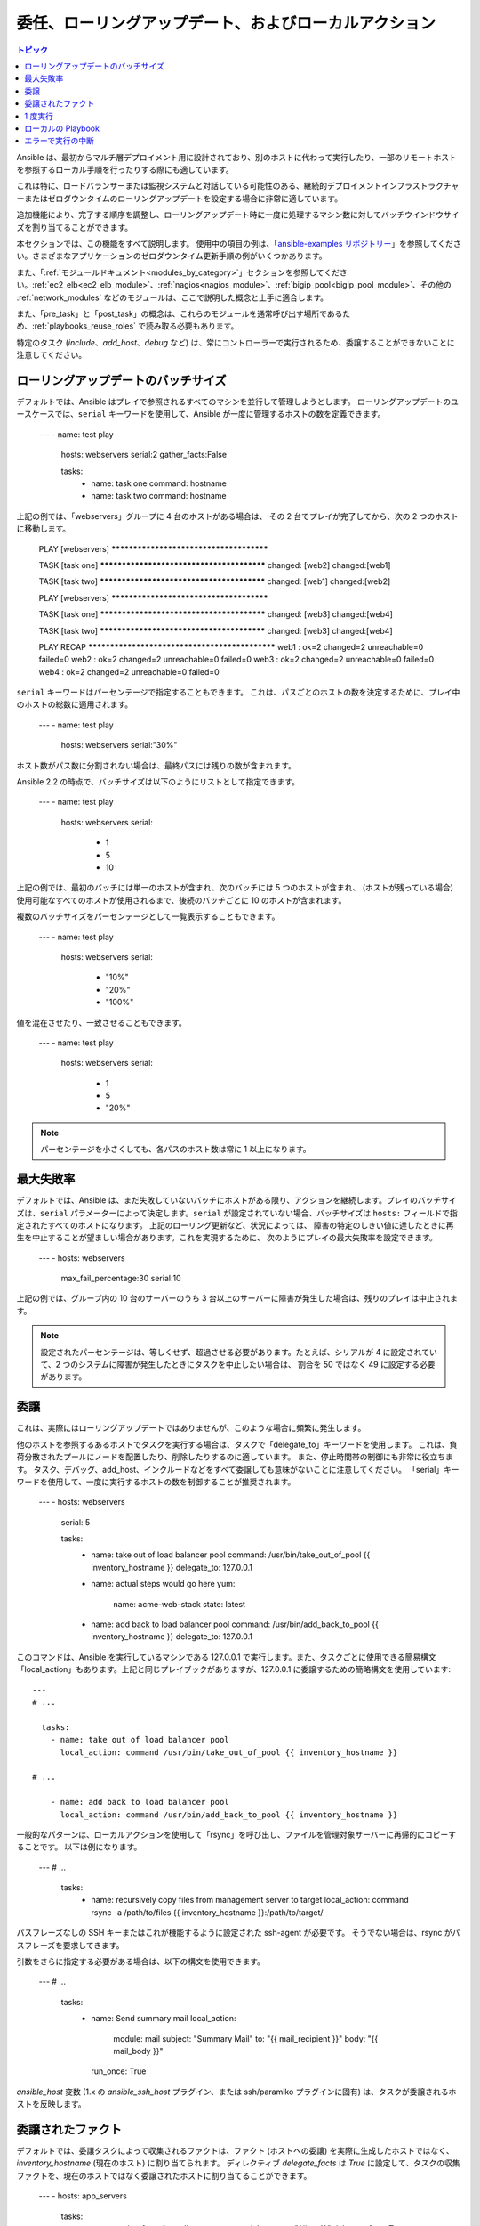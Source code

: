 .. _playbooks_delegation:

委任、ローリングアップデート、およびローカルアクション
==============================================

.. contents:: トピック

Ansible は、最初からマルチ層デプロイメント用に設計されており、別のホストに代わって実行したり、一部のリモートホストを参照するローカル手順を行ったりする際にも適しています。

これは特に、ロードバランサーまたは監視システムと対話している可能性のある、継続的デプロイメントインフラストラクチャーまたはゼロダウンタイムのローリングアップデートを設定する場合に非常に適しています。

追加機能により、完了する順序を調整し、ローリングアップデート時に一度に処理するマシン数に対してバッチウインドウサイズを割り当てることができます。

本セクションでは、この機能をすべて説明します。 使用中の項目の例は、「`ansible-examples リポジトリー <https://github.com/ansible/ansible-examples/>`_」を参照してください。さまざまなアプリケーションのゼロダウンタイム更新手順の例がいくつかあります。

また、「:ref:`モジュールドキュメント<modules_by_category>`」セクションを参照してください。:ref:`ec2_elb<ec2_elb_module>`、:ref:`nagios<nagios_module>`、:ref:`bigip_pool<bigip_pool_module>`、その他の :ref:`network_modules` などのモジュールは、ここで説明した概念と上手に適合します。

また、「pre_task」と「post_task」の概念は、これらのモジュールを通常呼び出す場所であるため、:ref:`playbooks_reuse_roles` で読み取る必要もあります。

特定のタスク (`include`、`add_host`、`debug` など) は、常にコントローラーで実行されるため、委譲することができないことに注意してください。


.. _rolling_update_batch_size:

ローリングアップデートのバッチサイズ
`````````````````````````

デフォルトでは、Ansible はプレイで参照されるすべてのマシンを並行して管理しようとします。 ローリングアップデートのユースケースでは、``serial`` キーワードを使用して、Ansible が一度に管理するホストの数を定義できます。

    ---
    - name: test play
      hosts: webservers
      serial:2
      gather_facts:False

      tasks:
        - name: task one
          command: hostname
        - name: task two
          command: hostname

上記の例では、「webservers」グループに 4 台のホストがある場合は、
その 2 台でプレイが完了してから、次の 2 つのホストに移動します。


    PLAY [webservers] ****************************************

    TASK [task one] ******************************************
    changed: [web2]
    changed:[web1]

    TASK [task two] ******************************************
    changed: [web1]
    changed:[web2]

    PLAY [webservers] ****************************************

    TASK [task one] ******************************************
    changed: [web3]
    changed:[web4]

    TASK [task two] ******************************************
    changed: [web3]
    changed:[web4]

    PLAY RECAP ***********************************************
    web1      : ok=2    changed=2    unreachable=0    failed=0
    web2      : ok=2    changed=2    unreachable=0    failed=0
    web3      : ok=2    changed=2    unreachable=0    failed=0
    web4      : ok=2    changed=2    unreachable=0    failed=0


``serial`` キーワードはパーセンテージで指定することもできます。
これは、パスごとのホストの数を決定するために、プレイ中のホストの総数に適用されます。

    ---
    - name: test play
      hosts: webservers
      serial:"30%"

ホスト数がパス数に分割されない場合は、最終パスには残りの数が含まれます。

Ansible 2.2 の時点で、バッチサイズは以下のようにリストとして指定できます。

    ---
    - name: test play
      hosts: webservers
      serial:
        - 1
        - 5
        - 10

上記の例では、最初のバッチには単一のホストが含まれ、次のバッチには 5 つのホストが含まれ、
(ホストが残っている場合) 使用可能なすべてのホストが使用されるまで、後続のバッチごとに 10 のホストが含まれます。

複数のバッチサイズをパーセンテージとして一覧表示することもできます。

    ---
    - name: test play
      hosts: webservers
      serial:
        - "10%"
        - "20%"
        - "100%"

値を混在させたり、一致させることもできます。

    ---
    - name: test play
      hosts: webservers
      serial:
        - 1
        - 5
        - "20%"

.. note::
     パーセンテージを小さくしても、各パスのホスト数は常に 1 以上になります。


.. _maximum_failure_percentage:

最大失敗率
``````````````````````````

デフォルトでは、Ansible は、まだ失敗していないバッチにホストがある限り、アクションを継続します。プレイのバッチサイズは、``serial`` パラメーターによって決定します。``serial`` が設定されていない場合、バッチサイズは ``hosts:`` フィールドで指定されたすべてのホストになります。
上記のローリング更新など、状況によっては、
障害の特定のしきい値に達したときに再生を中止することが望ましい場合があります。これを実現するために、
次のようにプレイの最大失敗率を設定できます。

    ---
    - hosts: webservers
      max_fail_percentage:30
      serial:10

上記の例では、グループ内の 10 台のサーバーのうち 3 台以上のサーバーに障害が発生した場合は、残りのプレイは中止されます。

.. note::

     設定されたパーセンテージは、等しくせず、超過させる必要があります。たとえば、シリアルが 4 に設定されていて、2 つのシステムに障害が発生したときにタスクを中止したい場合は、
     割合を 50 ではなく 49 に設定する必要があります。

.. _delegation:

委譲
``````````


これは、実際にはローリングアップデートではありませんが、このような場合に頻繁に発生します。

他のホストを参照するあるホストでタスクを実行する場合は、タスクで「delegate_to」キーワードを使用します。
これは、負荷分散されたプールにノードを配置したり、削除したりするのに適しています。 また、停止時間帯の制御にも非常に役立ちます。
タスク、デバッグ、add_host、インクルードなどをすべて委譲しても意味がないことに注意してください。
「serial」キーワードを使用して、一度に実行するホストの数を制御することが推奨されます。

    ---
    - hosts: webservers
      serial: 5

      tasks:
        - name: take out of load balancer pool
          command: /usr/bin/take_out_of_pool {{ inventory_hostname }}
          delegate_to: 127.0.0.1

        - name: actual steps would go here
          yum:
            name: acme-web-stack
            state: latest

        - name: add back to load balancer pool
          command: /usr/bin/add_back_to_pool {{ inventory_hostname }}
          delegate_to: 127.0.0.1


このコマンドは、Ansible を実行しているマシンである 127.0.0.1 で実行します。また、タスクごとに使用できる簡易構文「local_action」もあります。上記と同じプレイブックがありますが、127.0.0.1 に委譲するための簡略構文を使用しています::

    ---
    # ...

      tasks:
        - name: take out of load balancer pool
          local_action: command /usr/bin/take_out_of_pool {{ inventory_hostname }}

    # ...

        - name: add back to load balancer pool
          local_action: command /usr/bin/add_back_to_pool {{ inventory_hostname }}

一般的なパターンは、ローカルアクションを使用して「rsync」を呼び出し、ファイルを管理対象サーバーに再帰的にコピーすることです。
以下は例になります。

    ---
    # ...

      tasks:
        - name: recursively copy files from management server to target
          local_action: command rsync -a /path/to/files {{ inventory_hostname }}:/path/to/target/

パスフレーズなしの SSH キーまたはこれが機能するように設定された ssh-agent が必要です。
そうでない場合は、rsync がパスフレーズを要求してきます。

引数をさらに指定する必要がある場合は、以下の構文を使用できます。

    ---
    # ...

      tasks:
        - name: Send summary mail
          local_action:
            module: mail
            subject: "Summary Mail"
            to: "{{ mail_recipient }}"
            body: "{{ mail_body }}"
          run_once: True

`ansible_host` 変数 (1.x の `ansible_ssh_host` プラグイン、または ssh/paramiko プラグインに固有) は、タスクが委譲されるホストを反映します。

.. _delegate_facts:

委譲されたファクト
```````````````

デフォルトでは、委譲タスクによって収集されるファクトは、ファクト (ホストへの委譲) を実際に生成したホストではなく、`inventory_hostname` (現在のホスト) に割り当てられます。
ディレクティブ `delegate_facts` は `True` に設定して、タスクの収集ファクトを、現在のホストではなく委譲されたホストに割り当てることができます。

    ---
    - hosts: app_servers

      tasks:
        - name: gather facts from db servers
          setup:
          delegate_to: "{{item}}"
          delegate_facts:True
          loop: "{{groups['dbservers']}}"

上記は、dbservers グループのマシンのファクトを収集し、ファクトを app_servers ではなく、それらのマシンに割り当てます。
これにより、dbservers がプレイに含まれていなくても、または `--limit` を使用して除外されていても、`hostvars['dbhost1']['ansible_default_ipv4']['address']` をルックアップできます。


.. _run_once:

1 度実行
````````

ホストのバッチに対してタスクを一度だけ実行しないといけない場合があります。
そのためには、タスクに「run_once」を設定します::

    ---
    # ...

      tasks:

        # ...

        - command: /opt/application/upgrade_db.py
          run_once: true

        # ...

このディレクティブは、現在のバッチの最初のホストで実行を強制的に試行し、すべての結果とファクトを同じバッチのすべてのホストに適用します。

このアプローチは、以下のようなタスクに条件を適用するのと同じです。

        - command: /opt/application/upgrade_db.py
          when: inventory_hostname == webservers[0]

ただし、結果はすべてのホストに適用されます。

多くのタスクと同様、任意で「delegate_to」とペアにして、以下を実行する個々のホストを指定できます。

        - command: /opt/application/upgrade_db.py
          run_once: true
          delegate_to: web01.example.org

委譲の場合と同様に、アクションは委譲されたホストで実行されますが、情報はタスクの元のホストの情報になります。

.. note::
     「serial」と併用すると、「run_once」のマークが付けられたタスクが *各* シリアルバッチの 1 つホストで実行されます。
     タスクが「serial」モードに関係なく 1 回だけ実行されることが重要である場合は、
     :code:`when: inventory_hostname == ansible_play_hosts_all[0]` コンストラクトを使用します。

.. note::
    条件 (つまり `when:`) は、「first host」の変数を使用して、タスクが実行されるかどうかを判断し、他のホストはテストされません。

.. note::
    すべてのホストにファクトを設定するデフォルトの動作を回避するとき、特定のタスクまたはブロックの場合は、`delegate_facts: True` を設定します。

.. _local_playbooks:

ローカルの Playbook
```````````````

SSH 経由で接続するのではなく、Playbook をローカルで使用すると便利です。 これは、Playbook を crontab に配置することにより、システムの構成を保証するのに役立ちます。
crontab に Playbook を配置することで、システムの設定を保証します。 これは、
Anaconda キックスタートなどの OS インストーラー内で Playbook を実行するのにも使用できます。

Playbook 全体をローカルで実行するには、「hosts:」行を「hosts: 127.0.0.1」 として、以下のように Playbook を実行します。

    ansible-playbook playbook.yml --connection=local

または、Playbook 内の他のプレイでデフォルトのリモート接続タイプが使用されている場合でも、
1 つのプレイブックプレイでローカル接続を使用できます。

    ---
    - hosts:127.0.0.1
      connection: local

.. note::
    接続をローカルに設定し、ansible_python_interpreter が設定されていないと、たとえば、モジュールは /usr/bin/python で実行され、{{ ansible_playbook_python }} では実行されません。
    たとえば、host_vars/localhost.yml の "{{ ansible_playbook_python }}" に、
    ansible_python_interpreter: を設定します。この問題は、代わりに ``local_action`` または ``delegate_to: localhost`` を使用して回避できます。



.. _interrupt_execution_on_any_error:

エラーで実行の中断
````````````````````````````````

「any_errors_fatal」オプションを使用すると、マルチホストプレイのすべてのホストの障害は致命的として扱われ、現在のバッチのすべてのホストが致命的なタスクを終了するとすぐに Ansible は終了します。後続のタスクおよびプレイは実行されません。ブロックにレスキューセクションを追加して、致命的なエラーから復旧できます。

場合によっては「serial」の実行は適していません。(動的インベントリーが原因で) ホストの数は予測不可能であり、速度は極めて重要ですが (同時実行が必要)、Playbook の実行を続行するにはすべてのタスクが 100% 成功する必要があります。

たとえば、ユーザーからサービスにトラフィックを渡すために、一部のロードバランサーを持つ多くのデータセンターにあるサービスを検討します。サービスの deb-packages をアップグレードするデプロイ Playbook があります。Playbook には以下のような段階があります。

- ロードバランサーのトラフィックを無効にする (同時にオフにする必要があります)
- サービスを正常に停止する
- ソフトウェアをアップグレードする (この手順には、テストとサービスの起動が含まれます)
- ロードバランサーでトラフィックを有効にする (同時に有効にする必要があります)

サービスは「alive」ロードバランサーで停止することはできません。最初に無効にする必要があります。そのため、いずれかのサーバーが最初の段階で失敗した場合は、次のステージを非表示にすることはできません。

データセンター「A」の場合、Playbook は以下の方法で記述できます。

    ---
    - hosts: load_balancers_dc_a
      any_errors_fatal: True

      tasks:
        - name: 'shutting down datacenter [ A ]'
          command: /usr/bin/disable-dc

    - hosts: frontends_dc_a

      tasks:
        - name: 'stopping service'
          command: /usr/bin/stop-software
        - name: 'updating software'
          command: /usr/bin/upgrade-software

    - hosts: load_balancers_dc_a

      tasks:
        - name: 'Starting datacenter [ A ]'
          command: /usr/bin/enable-dc


この例では、すべてのロードバランサーが正常に無効になっている場合にのみ、Ansible は、フロントエンドでソフトウェアのアップグレードを開始します。

.. seealso::

   :ref:`playbooks_intro`
       Playbook の概要
   `GitHub にある Ansible の例 <https://github.com/ansible/ansible-examples>`_
       フルスタックデプロイメントの例が多数あります。
   `ユーザーメーリングリスト <https://groups.google.com/group/ansible-devel>`_
       ご質問はございますか。 Google Group をご覧ください。
   `irc.freenode.net <http://irc.freenode.net>`_
       IRC チャットチャンネル #ansible
